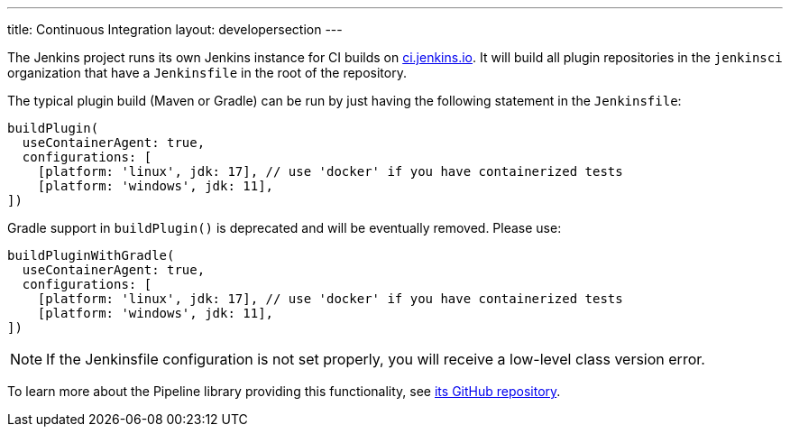 ---
title: Continuous Integration
layout: developersection
---

The Jenkins project runs its own Jenkins instance for CI builds on link:https://ci.jenkins.io/[ci.jenkins.io].
It will build all plugin repositories in the `jenkinsci` organization that have a `Jenkinsfile` in the root of the repository.

The typical plugin build (Maven or Gradle) can be run by just having the following statement in the `Jenkinsfile`:
----
buildPlugin(
  useContainerAgent: true,
  configurations: [
    [platform: 'linux', jdk: 17], // use 'docker' if you have containerized tests
    [platform: 'windows', jdk: 11],
])
----

Gradle support in `buildPlugin()` is deprecated and will be eventually removed. Please use:
----
buildPluginWithGradle(
  useContainerAgent: true,
  configurations: [
    [platform: 'linux', jdk: 17], // use 'docker' if you have containerized tests
    [platform: 'windows', jdk: 11],
])
----

NOTE: If the Jenkinsfile configuration is not set properly, you will receive a low-level class version error.
 
To learn more about the Pipeline library providing this functionality, see https://github.com/jenkins-infra/pipeline-library[its GitHub repository].
